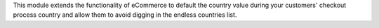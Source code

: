This module extends the functionality of eCommerce to default the country value
during your customers' checkout process country and allow them to avoid digging
in the endless countries list.
